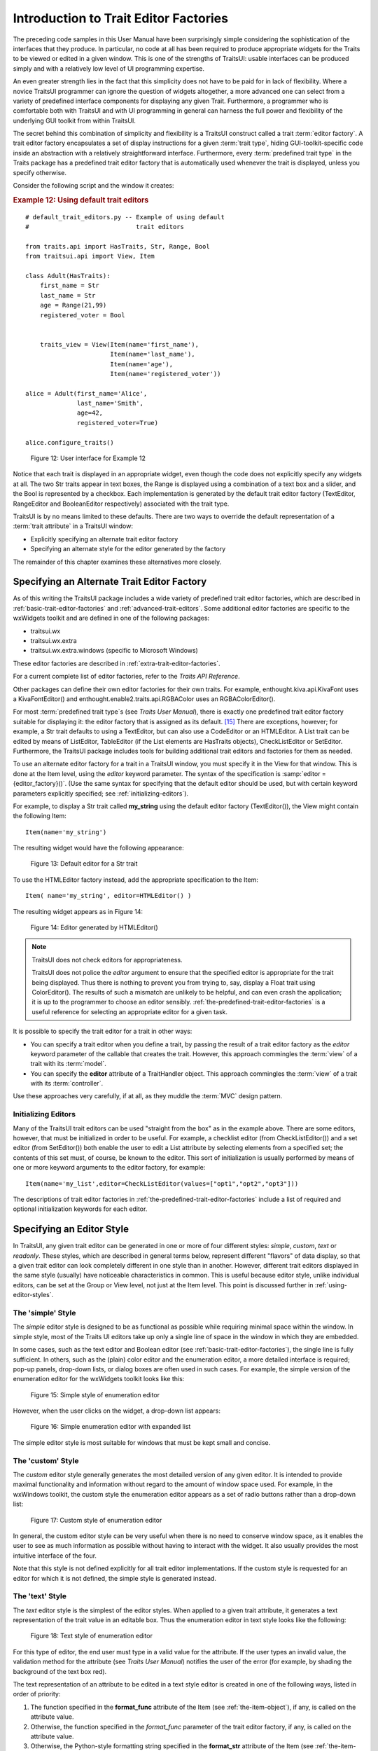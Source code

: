 .. _introduction-to-trait-editor-factories:

======================================
Introduction to Trait Editor Factories
======================================

The preceding code samples in this User Manual have been surprisingly simple
considering the sophistication of the interfaces that they produce. In
particular, no code at all has been required to produce appropriate widgets for
the Traits to be viewed or edited in a given window. This is one of the
strengths of TraitsUI: usable interfaces can be produced simply and with a
relatively low level of UI programming expertise.

An even greater strength lies in the fact that this simplicity does not have to
be paid for in lack of flexibility. Where a novice TraitsUI programmer can
ignore the question of widgets altogether, a more advanced one can select from a
variety of predefined interface components for displaying any given Trait.
Furthermore, a programmer who is comfortable both with TraitsUI and with UI
programming in general can harness the full power and flexibility of the
underlying GUI toolkit from within TraitsUI.

The secret behind this combination of simplicity and flexibility is a TraitsUI
construct called a trait :term:`editor factory`. A trait editor factory
encapsulates a set of display instructions for a given :term:`trait type`,
hiding GUI-toolkit-specific code inside an abstraction with a relatively
straightforward interface. Furthermore, every :term:`predefined trait type` in
the Traits package has a predefined trait editor factory that is automatically
used whenever the trait is displayed, unless you specify otherwise.

Consider the following script and the window it creates:

.. _example-12-using-default-trait-editors:

.. rubric:: Example 12: Using default trait editors

::

    # default_trait_editors.py -- Example of using default 
    #                             trait editors
    
    from traits.api import HasTraits, Str, Range, Bool
    from traitsui.api import View, Item
    
    class Adult(HasTraits):
        first_name = Str
        last_name = Str
        age = Range(21,99)
        registered_voter = Bool
    
    
        traits_view = View(Item(name='first_name'),
                           Item(name='last_name'),
                           Item(name='age'),
                           Item(name='registered_voter'))
    
    alice = Adult(first_name='Alice', 
                  last_name='Smith',
                  age=42, 
                  registered_voter=True)
    
    alice.configure_traits()

.. figure::  images/ui_for_ex12.jpg
   :alt: UI showing text boxes for names, slider for Age, and checkbox for voter
   
   Figure 12: User interface for Example 12

Notice that each trait is displayed in an appropriate widget, even though the
code does not explicitly specify any widgets at all. The two Str traits appear
in text boxes, the Range is displayed using a combination of a text box and a
slider, and the Bool is represented by a checkbox. Each implementation is
generated by the default trait editor factory (TextEditor, RangeEditor and
BooleanEditor respectively) associated with the trait type.

TraitsUI is by no means limited to these defaults. There are two ways to
override the default representation of a :term:`trait attribute` in a TraitsUI
window:

- Explicitly specifying an alternate trait editor factory
- Specifying an alternate style for the editor generated by the factory

The remainder of this chapter examines these alternatives more closely.

.. _specifying-an-alternate-trait-editor-factory:

Specifying an Alternate Trait Editor Factory
--------------------------------------------

As of this writing the TraitsUI package includes a wide variety of predefined
trait editor factories, which are described in
:ref:`basic-trait-editor-factories` and :ref:`advanced-trait-editors`. Some
additional editor factories are specific to the wxWidgets toolkit and are
defined in one of the following packages:

- traitsui.wx
- traitsui.wx.extra
- traitsui.wx.extra.windows (specific to Microsoft Windows)

These editor factories are described in :ref:`extra-trait-editor-factories`.

For a current complete list of editor factories, refer to the *Traits API
Reference*. 

Other packages can define their own editor factories for their own traits. For
example, enthought.kiva.api.KivaFont uses a KivaFontEditor() and
enthought.enable2.traits.api.RGBAColor uses an RGBAColorEditor().

For most :term:`predefined trait type`\ s (see *Traits User Manual*), there is
exactly one predefined trait editor factory suitable for displaying it: the
editor factory that is assigned as its default. [15]_ There are exceptions,
however; for example, a Str trait defaults to using a TextEditor, but can also
use a CodeEditor or an HTMLEditor. A List trait can be edited by means of
ListEditor, TableEditor (if the List elements are HasTraits objects),
CheckListEditor or SetEditor. Furthermore, the TraitsUI package includes tools
for building additional trait editors and factories for them as needed.

To use an alternate editor factory for a trait in a TraitsUI window, you must
specify it in the View for that window. This is done at the Item level, using
the *editor* keyword parameter. The syntax of the specification is 
:samp:`editor = {editor_factory}()`. (Use the same syntax for specifying that
the default editor should be used, but with certain keyword parameters 
explicitly specified; see :ref:`initializing-editors`).

For example, to display a Str trait called **my_string** using the default
editor factory (TextEditor()), the View might contain the following Item::

    Item(name='my_string')

The resulting widget would have the following appearance:

.. figure:: images/default_text_editor.gif
   :alt: Text field showing text that contains HTML markup
   
   Figure 13: Default editor for a Str trait

To use the HTMLEditor factory instead, add the appropriate specification to the
Item::

    Item( name='my_string', editor=HTMLEditor() )

The resulting widget appears as in Figure 14:

.. figure:: images/HTML_editor.gif
   :alt: Same text as Figure 13, styled as HTML
   
   Figure 14: Editor generated by HTMLEditor()

.. NOTE:: TraitsUI does not check editors for appropriateness.

   TraitsUI does not police the *editor* argument to ensure that the specified
   editor is appropriate for the trait being displayed. Thus there is nothing to
   prevent you from trying to, say, display a Float trait using ColorEditor().
   The results of such a mismatch are unlikely to be helpful, and can even crash
   the application; it is up to the programmer to choose an editor sensibly.
   :ref:`the-predefined-trait-editor-factories` is a useful reference for
   selecting an appropriate editor for a given task.

It is possible to specify the trait editor for a trait in other ways: 

- You can specify a trait editor when you define a trait, by passing the result
  of a trait editor factory as the *editor* keyword parameter of the callable
  that creates the trait. However, this approach commingles the :term:`view` of
  a  trait with its :term:`model`.
- You can specify the **editor** attribute of a TraitHandler object. This 
  approach commingles the :term:`view` of a trait with its :term:`controller`.

Use these approaches very carefully, if at all, as they muddle the :term:`MVC`
design pattern.

.. _initializing-editors:

Initializing Editors
````````````````````

Many of the TraitsUI trait editors can be used "straight from the box" as in
the example above. There are some editors, however, that must be initialized in
order to be useful. For example, a checklist editor (from CheckListEditor()) and
a set editor (from SetEditor()) both enable the user to edit a List attribute by
selecting elements from a specified set; the contents of this set must, of
course, be known to the editor. This sort of initialization is usually performed
by means of one or more keyword arguments to the editor factory, for example::

    Item(name='my_list',editor=CheckListEditor(values=["opt1","opt2","opt3"]))

The descriptions of trait editor factories in
:ref:`the-predefined-trait-editor-factories` include a list of required and
optional initialization keywords for each editor.

.. _specifying-an-editor-style:

Specifying an Editor Style
--------------------------

In TraitsUI, any given trait editor can be generated in one or more of four
different styles: *simple*, *custom*, *text* or *readonly*. These styles, which
are described in general terms below, represent different "flavors" of data
display, so that a given trait editor can look completely different in one style
than in another. However, different trait editors displayed in the same style
(usually) have noticeable characteristics in common. This is useful because
editor style, unlike individual editors, can be set at the Group or View level,
not just at the Item level. This point is discussed further in 
:ref:`using-editor-styles`.

.. _the-simple-style:

The 'simple' Style
``````````````````

The *simple* editor style is designed to be as functional as possible while
requiring minimal space within the window. In simple style, most of the Traits
UI editors take up only a single line of space in the window in which they are
embedded.

In some cases, such as the text editor and Boolean editor (see
:ref:`basic-trait-editor-factories`), the single line is fully sufficient. In
others, such as the (plain) color editor and the enumeration editor, a more
detailed interface is required; pop-up panels, drop-down lists, or dialog boxes
are often used in such cases. For example, the simple version of the enumeration
editor for the wxWidgets toolkit looks like this:

.. figure:: images/simple_enum_editor_closed.jpg
   :alt: Closed drop-list editor
   
   Figure 15: Simple style of enumeration editor

However, when the user clicks on the widget, a drop-down list appears:

.. figure:: images/simple_enum_editor_open.jpg
   :alt: Expanded drop-list editor
   
   Figure 16: Simple enumeration editor with expanded list

The simple editor style is most suitable for windows that must be kept small and
concise.

The 'custom' Style
``````````````````

The *custom* editor style generally generates the most detailed version of any
given editor. It is intended to provide maximal functionality and information
without regard to the amount of window space used. For example, in the wxWindows
toolkit, the custom style the enumeration editor appears as a set of radio
buttons rather than a drop-down list:

.. figure:: images/custom_enum_editor.jpg
   :alt: Radio buttons for a set of values
   
   Figure 17: Custom style of enumeration editor

In general, the custom editor style can be very useful when there is no need to
conserve window space, as it enables the user to see as much information as
possible without having to interact with the widget. It also usually provides
the most intuitive interface of the four.

Note that this style is not defined explicitly for all trait editor
implementations. If the custom style is requested for an editor for which it is
not defined, the simple style is generated instead.

The 'text' Style
````````````````

The *text* editor style is the simplest of the editor styles. When applied to a
given trait attribute, it generates a text representation of the trait value in
an editable box. Thus the enumeration editor in text style looks like the
following:

.. figure:: images/text_editor.jpg
   :alt: Text field
   
   Figure 18: Text style of enumeration editor

For this type of editor, the end user must type in a valid value for the
attribute. If the user types an invalid value, the validation method for the
attribute (see *Traits User Manual*) notifies the user of the error (for
example, by shading the background of the text box red).

The text representation of an attribute to be edited in a text style editor is
created in one of the following ways, listed in order of priority:

#. The function specified in the **format_func** attribute of the Item (see 
   :ref:`the-item-object`), if any, is called on the attribute value.
#. Otherwise, the function specified in the *format_func* parameter of the 
   trait editor factory, if any, is called on the attribute value.
#. Otherwise, the Python-style formatting string specified in the **format_str**
   attribute of the Item (see :ref:`the-item-object`), if any, is used to format
   the attribute value.
#. The Python-style formatting string specified in the *format_str* parameter 
   of the trait editor factory, if any, is used to format the attribute value.
#. Otherwise, the Python str() function is called on the attribute value.

The 'readonly' style
````````````````````

The *readonly* editor style is usually identical in appearance to the text
style, except that the value appears as static text rather than in an editable
box:

.. figure:: images/read_only_editor.jpg
   :alt: Read-only text field
   
   Figure 19: Read-only style of enumeration editor

This editor style is used to display data values without allowing the user to
change them.

.. _using-editor-styles:

Using Editor Styles
```````````````````

As discussed in :ref:`contents-of-a-view` and :ref:`customizing-a-view`, the
Item, Group and View objects of TraitsUI all have a **style** attribute. The
style of editor used to display the Items in a View is determined as follows:

#. The editor style used to display a given Item is the value of its **style**
   attribute if specifically assigned. Otherwise the editor style of the Group
   or View that contains the Item is used.
#. The editor style of a Group is the value of its **style** attribute if 
   assigned. Otherwise, it is the editor style of the Group or View that 
   contains the Group.
#. The editor style of a View is the value of its **style** attribute if 
   specified, and 'simple' otherwise.

In other words, editor style can be specified at the Item, Group or View level,
and in case of conflicts the style of the smaller scope takes precedence. For
example, consider the following script:

.. _example-13-using-editor-styles-at-various-levels:

.. rubric:: Example 13: Using editor styles at various levels

::

    # mixed_styles.py -- Example of using editor styles at 
    #                    various levels
    
    from traits.api import HasTraits, Str, Enum
    from traitsui.api import View, Group, Item
    
    class MixedStyles(HasTraits):
       first_name = Str
       last_name = Str
    
       department = Enum("Business", "Research", "Admin")
       position_type = Enum("Full-Time", 
                            "Part-Time", 
                            "Contract")
    
       traits_view = View(Group(Item(name='first_name'),
                                Item(name='last_name'),
                                Group(Item(name='department'),
                                      Item(name='position_type',
                                           style='custom'),
                                      style='simple')),
                          title='Mixed Styles',
                          style='readonly')
    
    ms = MixedStyles(first_name='Sam', last_name='Smith')
    ms.configure_traits()

Notice how the editor styles are set for each attribute:

- **position_type** at the Item level (lines 19-20)
- **department** at the Group level (lines 18 and 21)
- **first_name** and **last_name** at the View level (lines 16, 17, and 23)

The resulting window demonstrates these precedence rules:

.. figure:: images/ui_for_ex13.jpg
   :alt: UI showing read-only text, closed drop-list, and radio buttons
   
   Figure 20: User interface for Example 13


.. rubric:: Footnotes

.. [15] Appendix II contains a table of the predefined trait types in the 
   Traits package and their default trait editor types. 
 
 


